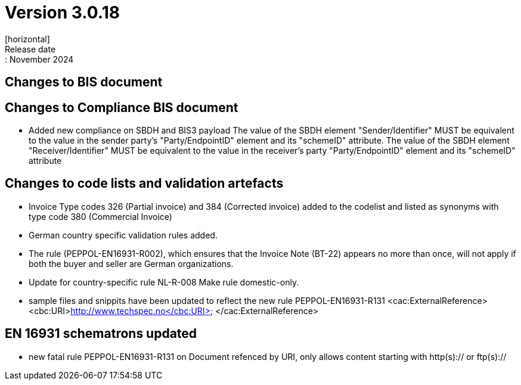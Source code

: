 = Version 3.0.18
[horizontal]
Release date:: November 2024

== Changes to BIS document

== Changes to Compliance BIS document
* Added new compliance on SBDH and BIS3 payload
    The value of the SBDH element "Sender/Identifier" MUST be equivalent to the value in the sender party’s "Party/EndpointID" element and its "schemeID" attribute.
    The value of the SBDH element "Receiver/Identifier" MUST be equivalent to the value in the receiver’s party "Party/EndpointID" element and its "schemeID" attribute

== Changes to code lists and validation artefacts

* Invoice Type codes 326 (Partial invoice) and 384 (Corrected invoice) added to the codelist and listed as synonyms with type code 380 (Commercial Invoice)
* German country specific validation rules added.
* The rule (PEPPOL-EN16931-R002), which ensures that the Invoice Note (BT-22) appears no more than once, will not apply if both the buyer and seller are German organizations.
* Update for country-specific rule NL-R-008 Make rule domestic-only.
* sample files and snippits have been updated to reflect the new rule PEPPOL-EN16931-R131
            <cac:ExternalReference>
                <cbc:URI>http://www.techspec.no</cbc:URI>
            </cac:ExternalReference>

==  EN 16931 schematrons updated

* new fatal rule PEPPOL-EN16931-R131 on Document refenced by URI, only allows content starting with http(s):// or ftp(s)://